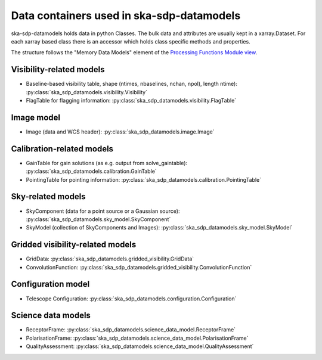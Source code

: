 .. _data_structure:

Data containers used in ska-sdp-datamodels
===========================================

ska-sdp-datamodels holds data in python Classes. The bulk data and attributes are usually kept in a xarray.Dataset.
For each xarray based class there is an accessor which holds class specific methods and properties.

The structure follows the "Memory Data Models" element of the
`Processing Functions Module view <https://confluence.skatelescope.org/pages/viewpage.action?pageId=161359520>`_.

Visibility-related models
-------------------------

* Baseline-based visibility table, shape (ntimes, nbaselines, nchan, npol), length ntime): :py:class:`ska_sdp_datamodels.visibility.Visibility`
* FlagTable for flagging information: :py:class:`ska_sdp_datamodels.visibility.FlagTable`

Image model
-----------

* Image (data and WCS header): :py:class:`ska_sdp_datamodels.image.Image`

Calibration-related models
--------------------------

* GainTable for gain solutions (as e.g. output from solve_gaintable): :py:class:`ska_sdp_datamodels.calibration.GainTable`
* PointingTable for pointing information: :py:class:`ska_sdp_datamodels.calibration.PointingTable`

Sky-related models
------------------

* SkyComponent (data for a point source or a Gaussian source): :py:class:`ska_sdp_datamodels.sky_model.SkyComponent`
* SkyModel (collection of SkyComponents and Images): :py:class:`ska_sdp_datamodels.sky_model.SkyModel`

Gridded visibility-related models
---------------------------------

* GridData: :py:class:`ska_sdp_datamodels.gridded_visibility.GridData`
* ConvolutionFunction: :py:class:`ska_sdp_datamodels.gridded_visibility.ConvolutionFunction`

Configuration model
-------------------

* Telescope Configuration: :py:class:`ska_sdp_datamodels.configuration.Configuration`

Science data models
-------------------

* ReceptorFrame: :py:class:`ska_sdp_datamodels.science_data_model.ReceptorFrame`
* PolarisationFrame: :py:class:`ska_sdp_datamodels.science_data_model.PolarisationFrame`
* QualityAssessment: :py:class:`ska_sdp_datamodels.science_data_model.QualityAssessment`
